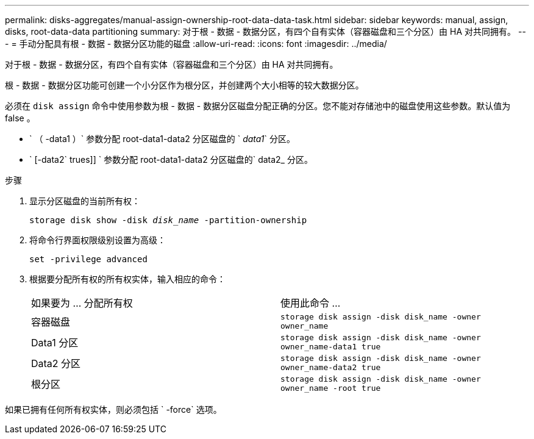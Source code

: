 ---
permalink: disks-aggregates/manual-assign-ownership-root-data-data-task.html 
sidebar: sidebar 
keywords: manual, assign, disks, root-data-data partitioning 
summary: 对于根 - 数据 - 数据分区，有四个自有实体（容器磁盘和三个分区）由 HA 对共同拥有。 
---
= 手动分配具有根 - 数据 - 数据分区功能的磁盘
:allow-uri-read: 
:icons: font
:imagesdir: ../media/


[role="lead"]
对于根 - 数据 - 数据分区，有四个自有实体（容器磁盘和三个分区）由 HA 对共同拥有。

根 - 数据 - 数据分区功能可创建一个小分区作为根分区，并创建两个大小相等的较大数据分区。

必须在 `disk assign` 命令中使用参数为根 - 数据 - 数据分区磁盘分配正确的分区。您不能对存储池中的磁盘使用这些参数。默认值为 false 。

* ` （ -data1 ）` 参数分配 root-data1-data2 分区磁盘的 ` _data1_` 分区。
* ` [-data2` trues]] ` 参数分配 root-data1-data2 分区磁盘的` data2_ 分区。


.步骤
. 显示分区磁盘的当前所有权：
+
`storage disk show -disk _disk_name_ -partition-ownership`

. 将命令行界面权限级别设置为高级：
+
`set -privilege advanced`

. 根据要分配所有权的所有权实体，输入相应的命令：
+
|===


| 如果要为 ... 分配所有权 | 使用此命令 ... 


 a| 
容器磁盘
 a| 
`storage disk assign -disk disk_name -owner owner_name`



 a| 
Data1 分区
 a| 
`storage disk assign -disk disk_name -owner owner_name-data1 true`



 a| 
Data2 分区
 a| 
`storage disk assign -disk disk_name -owner owner_name-data2 true`



 a| 
根分区
 a| 
`storage disk assign -disk disk_name -owner owner_name -root true`

|===


如果已拥有任何所有权实体，则必须包括 ` -force` 选项。
